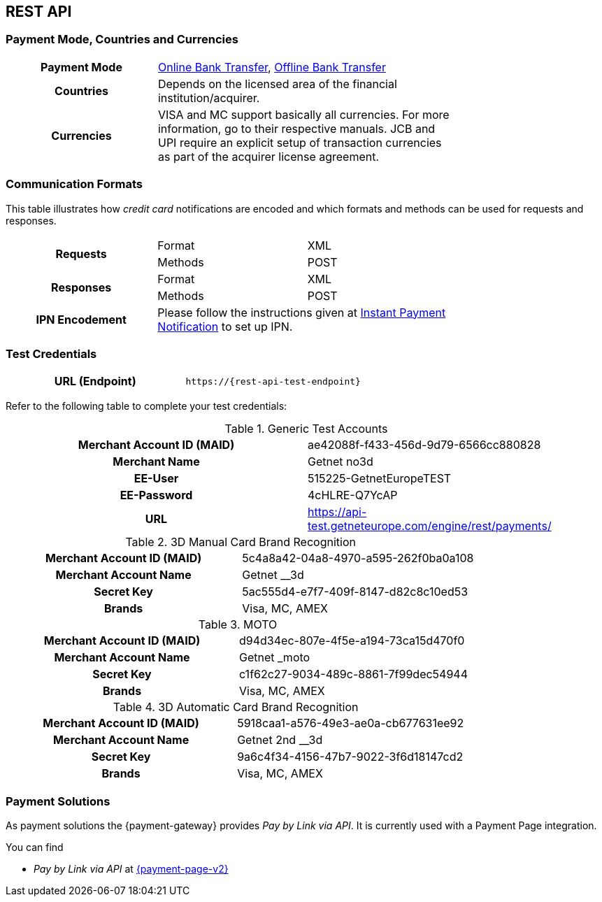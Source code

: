 [#CreditCard]
== REST API

[#CreditCard_PaymentModeCountriesandCurrencies]
=== Payment Mode, Countries and Currencies

[width=75%,stripes=none,cols="1,2"]
|===
h| Payment Mode 
a|<<PaymentMethods_PaymentMode_OnlineBankTransfer, Online Bank Transfer>>, <<PaymentMethods_PaymentMode_OfflineBankTransfer, Offline Bank Transfer>>

h| Countries 
| Depends on the licensed area of the financial institution/acquirer.

h| Currencies a|
VISA and MC support basically all currencies. For more information, go to their respective manuals. JCB and UPI require an explicit setup of transaction currencies as part of the acquirer license agreement.
|===

[discrete]
[#CreditCard_CommunicationFormats]
=== Communication Formats

This table illustrates how _credit card_ notifications are encoded and which formats and methods can be used for requests and responses.

[width=75%,stripes=none]
|===
.2+h| Requests | Format | XML
                | Methods | POST
.2+h| Responses | Format | XML
                 | Methods | POST
h| IPN Encodement 2+| Please follow the instructions given at <<GeneralPlatformFeatures_IPN_NotificationExamples, Instant Payment Notification>> to set up IPN.
|===

[#CreditCard_TestCredentials]
=== Test Credentials

[cols="h,"]
|===
|URL (Endpoint) | ``\https://{rest-api-test-endpoint}``
|===

Refer to the following table to complete your test
credentials:

.Generic Test Accounts
[cols="h,"]
|===
|Merchant Account ID (MAID) |ae42088f-f433-456d-9d79-6566cc880828
|Merchant Name |Getnet no3d
|EE-User|515225-GetnetEuropeTEST
|EE-Password |4cHLRE-Q7YcAP	
|URL | https://api-test.getneteurope.com/engine/rest/payments/
|===

.3D Manual Card Brand Recognition
[cols="h,"]
|===
|Merchant Account ID (MAID) |5c4a8a42-04a8-4970-a595-262f0ba0a108
|Merchant Account Name |Getnet __3d
|Secret Key |5ac555d4-e7f7-409f-8147-d82c8c10ed53
|Brands     |Visa, MC, AMEX
|===

.MOTO
[cols="h,"]
|===
|Merchant Account ID (MAID) |d94d34ec-807e-4f5e-a194-73ca15d470f0
|Merchant Account Name |Getnet _moto
|Secret Key |c1f62c27-9034-489c-8861-7f99dec54944
|Brands     |Visa, MC, AMEX
|===

.3D Automatic Card Brand Recognition
[cols="h,"]
|===
|Merchant Account ID (MAID) |5918caa1-a576-49e3-ae0a-cb677631ee92
|Merchant Account Name |Getnet 2nd __3d
|Secret Key |9a6c4f34-4156-47b7-9022-3f6d18147cd2
|Brands     |Visa, MC, AMEX
|===

[#CreditCard_PaymentSolutions]
=== Payment Solutions
As payment solutions the {payment-gateway} provides _Pay by Link via API_. It is currently  used with a Payment Page integration.

You can find

* _Pay by Link via API_ at <<PPv2_Features_PaybyLinkAPI, {payment-page-v2}>>

//-
